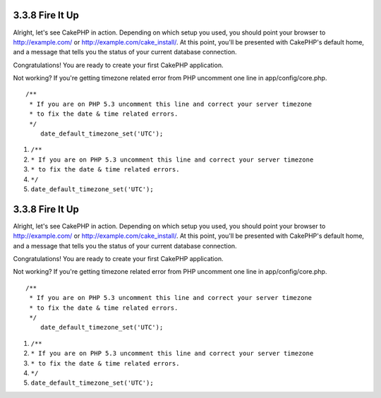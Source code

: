 3.3.8 Fire It Up
----------------

Alright, let's see CakePHP in action. Depending on which setup you
used, you should point your browser to http://example.com/ or
http://example.com/cake\_install/. At this point, you'll be
presented with CakePHP's default home, and a message that tells you
the status of your current database connection.

Congratulations! You are ready to create your first CakePHP
application.

Not working? If you're getting timezone related error from PHP
uncomment one line in app/config/core.php.

::

    /**
     * If you are on PHP 5.3 uncomment this line and correct your server timezone
     * to fix the date & time related errors.
     */
        date_default_timezone_set('UTC');


#. ``/**``
#. ``* If you are on PHP 5.3 uncomment this line and correct your server timezone``
#. ``* to fix the date & time related errors.``
#. ``*/``
#. ``date_default_timezone_set('UTC');``

3.3.8 Fire It Up
----------------

Alright, let's see CakePHP in action. Depending on which setup you
used, you should point your browser to http://example.com/ or
http://example.com/cake\_install/. At this point, you'll be
presented with CakePHP's default home, and a message that tells you
the status of your current database connection.

Congratulations! You are ready to create your first CakePHP
application.

Not working? If you're getting timezone related error from PHP
uncomment one line in app/config/core.php.

::

    /**
     * If you are on PHP 5.3 uncomment this line and correct your server timezone
     * to fix the date & time related errors.
     */
        date_default_timezone_set('UTC');


#. ``/**``
#. ``* If you are on PHP 5.3 uncomment this line and correct your server timezone``
#. ``* to fix the date & time related errors.``
#. ``*/``
#. ``date_default_timezone_set('UTC');``
